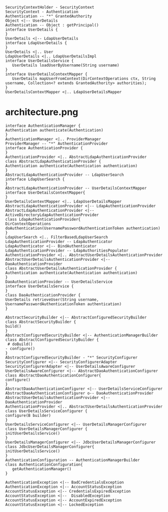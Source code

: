 
#+BEGIN_SRC plantuml :file uml/UserDetails.png
SecurityContextHolder - SecurityContext
SecurityContext - Authentication
Authentication -- "*" GrantedAuthority
Object <|-- UserDetails 
Authentication -- Object : getPrincipal()
interface UserDetails {
}
UserDetails <|-- LdapUserDetails
interface LdapUserDetails {
}
UserDetails <|.. User
LdapUserDetails <|.. LdapUserDetailsImpl
interface UserDetailsService {
   UserDetails loadUserByUsername(String username)
}
interface UserDetailsContextMapper {
   UserDetails mapUserFromContext(DirContextOperations ctx, String username, Collection<? extends GrantedAuthority> authorities);
}
UserDetailsContextMapper <|.. LdapUserDetailsMapper
#+END_SRC

#+RESULTS:
[[file:uml/UserDetails.png]]

* architecture.png
#+BEGIN_SRC plantuml :file uml/architecture.png
interface AuthenticationManager {
Authentication authenticate(Authentication)
}
AuthenticationManager <|.. ProviderManager
ProviderManager -- "*" AuthenticationProvider
interface AuthenticationProvider {
}
AuthenticationProvider <|.. AbstractLdapAuthenticationProvider
class AbstractLdapAuthenticationProvider {
Authentication authenticate(Authentication authentication)
}
AbstractLdapAuthenticationProvider -- LdapUserSearch
interface LdapUserSearch {
}
AbstractLdapAuthenticationProvider -- UserDetailsContextMapper
interface UserDetailsContextMapper{
}
UserDetailsContextMapper <|.. LdapUserDetailsMapper
AbstractLdapAuthenticationProvider <|-- LdapAuthenticationProvider
AbstractLdapAuthenticationProvider <|-- ActiveDirectoryLdapAuthenticationProvider
class LdapAuthenticationProvider{
DirContextOperations doAuthentication(UsernamePasswordAuthenticationToken authentication)
}
LdapUserSearch <|.. FilterBasedLdapUserSearch
LdapAuthenticationProvider -- LdapAuthenticator
LdapAuthenticator <|-- BindAuthenticator
LdapAuthenticationProvider -- LdapAuthoritiesPopulator
AuthenticationProvider <|.. AbstractUserDetailsAuthenticationProvider
AbstractUserDetailsAuthenticationProvider <|-- DaoAuthenticationProvider
class AbstractUserDetailsAuthenticationProvider {
Authentication authenticate(Authentication authentication)
}
DaoAuthenticationProvider -- UserDetailsService
interface UserDetailsService {
}
class DaoAuthenticationProvider {
UserDetails retrieveUser(String username, UsernamePasswordAuthenticationToken authentication)
}
#+END_SRC

#+RESULTS:
[[file:uml/architecture.png]]


#+BEGIN_SRC plantuml :file uml/authenticationManagerBuilder.png
AbstractSecurityBuilder <|-- AbstractConfiguredSecurityBuilder
class AbstractSecurityBuilder {
build()
}
AbstractConfiguredSecurityBuilder <|-- AuthenticationManagerBuilder
class AbstractConfiguredSecurityBuilder {
 # doBuild()
- configure()
}
AbstractConfiguredSecurityBuilder - "*" SecurityConfigurer
SecurityConfigurer <|-- SecurityConfigurerAdapter
SecurityConfigurerAdapter <|-- UserDetailsAwareConfigurer
UserDetailsAwareConfigurer <|-- AbstractDaoAuthenticationConfigurer
class AbstractDaoAuthenticationConfigurer{
configure()
}
AbstractDaoAuthenticationConfigurer <|-- UserDetailsServiceConfigurer
AbstractDaoAuthenticationConfigurer o-- DaoAuthenticationProvider
AbstractUserDetailsAuthenticationProvider <|-- DaoAuthenticationProvider
AuthenticationProvider <|.. AbstractUserDetailsAuthenticationProvider
class UserDetailsServiceConfigurer {
configure(B builder)
}
UserDetailsServiceConfigurer <|-- UserDetailsManagerConfigurer
class UserDetailsManagerConfigurer {
initUserDetailsService()
}
UserDetailsManagerConfigurer <|-- JdbcUserDetailsManagerConfigurer
class JdbcUserDetailsManagerConfigurer{
initUserDetailsService()
}
AuthenticationConfiguration -- AuthenticationManagerBuilder
class AuthenticationConfiguration{
   getAuthenticationManager()
}
#+END_SRC

#+RESULTS:
[[file:uml/authenticationManagerBuilder.png]]
[[file:uml/authenticationManagerBuilder.jpg]]


#+BEGIN_SRC plantuml :file uml/exceptions.png
AuthenticationException <|-- BadCredentialsException
AuthenticationException <|-- AccountStatusException
AccountStatusException <|-- CredentialsExpiredException
AccountStatusException <|--  DisabledException
AccountStatusException <|-- AccountExpiredException
AccountStatusException <|-- LockedException

#+END_SRC

#+RESULTS:
[[file:uml/exceptions.png]]
